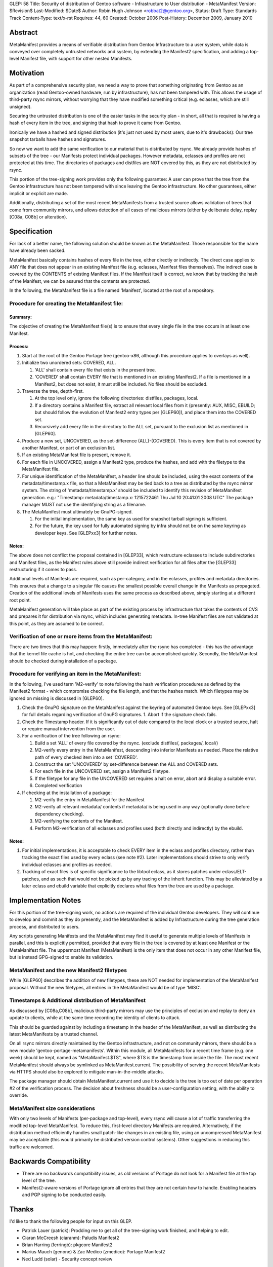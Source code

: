 GLEP: 58
Title: Security of distribution of Gentoo software - Infrastructure to User distribution - MetaManifest
Version: $Revision$
Last-Modified: $Date$
Author: Robin Hugh Johnson <robbat2@gentoo.org>, 
Status: Draft
Type: Standards Track
Content-Type: text/x-rst
Requires: 44, 60
Created: October 2006
Post-History: December 2009, January 2010

========
Abstract
========
MetaManifest provides a means of verifiable distribution from Gentoo
Infrastructure to a user system, while data is conveyed over completely
untrusted networks and system, by extending the Manifest2 specification,
and adding a top-level Manifest file, with support for other nested
Manifests.

==========
Motivation
==========
As part of a comprehensive security plan, we need a way to prove that
something originating from Gentoo as an organization (read Gentoo-owned
hardware, run by infrastructure), has not been tampered with. This
allows the usage of third-party rsync mirrors, without worrying that
they have modified something critical (e.g. eclasses, which are still
unsigned).

Securing the untrusted distribution is one of the easier tasks in the
security plan - in short, all that is required is having a hash of every
item in the tree, and signing that hash to prove it came from Gentoo.

Ironically we have a hashed and signed distribution (it's just not used
by most users, due to it's drawbacks): Our tree snapshot tarballs have
hashes and signatures.

So now we want to add the same verification to our material that is
distributed by rsync. We already provide hashes of subsets of the tree -
our Manifests protect individual packages. However metadata, eclasses
and profiles are not protected at this time. The directories of
packages and distfiles are NOT covered by this, as they are not
distributed by rsync.

This portion of the tree-signing work provides only the following
guarantee: A user can prove that the tree from the Gentoo infrastructure
has not been tampered with since leaving the Gentoo infrastructure.
No other guarantees, either implicit or explicit are made.

Additionally, distributing a set of the most recent MetaManifests from a
trusted source allows validation of trees that come from community
mirrors, and allows detection of all cases of malicious mirrors (either
by deliberate delay, replay [C08a, C08b] or alteration).

=============
Specification
=============
For lack of a better name, the following solution should be known as the
MetaManifest. Those responsible for the name have already been sacked.

MetaManifest basically contains hashes of every file in the tree, either
directly or indirectly. The direct case applies to ANY file that does
not appear in an existing Manifest file (e.g. eclasses, Manifest files
themselves). The indirect case is covered by the CONTENTS of existing
Manifest files. If the Manifest itself is correct, we know that by
tracking the hash of the Manifest, we can be assured that the contents
are protected.

In the following, the MetaManifest file is a file named 'Manifest',
located at the root of a repository.

---------------------------------------------
Procedure for creating the MetaManifest file:
---------------------------------------------
Summary:
========
The objective of creating the MetaManifest file(s) is to ensure that
every single file in the tree occurs in at least one Manifest.

Process:
========
1. Start at the root of the Gentoo Portage tree (gentoo-x86, although
   this procedure applies to overlays as well).

2. Initialize two unordered sets: COVERED, ALL.

   1. 'ALL' shall contain every file that exists in the present tree.
   2. 'COVERED' shall contain EVERY file that is mentioned in an existing
      Manifest2. If a file is mentioned in a Manifest2, but does not
      exist, it must still be included. No files should be excluded.

3. Traverse the tree, depth-first.

   1. At the top level only, ignore the following directories: distfiles,
      packages, local.
   2. If a directory contains a Manifest file, extract all relevant local
      files from it (presently: AUX, MISC, EBUILD; but should follow the
      evolution of Manifest2 entry types per [GLEP60]), and place them
      into the COVERED set.
   3. Recursively add every file in the directory to the ALL set,
      pursuant to the exclusion list as mentioned in [GLEP60].

4. Produce a new set, UNCOVERED, as the set-difference (ALL)-(COVERED).
   This is every item that is not covered by another Manifest, or part
   of an exclusion list.

5. If an existing MetaManifest file is present, remove it.

6. For each file in UNCOVERED, assign a Manifest2 type, produce the
   hashes, and add with the filetype to the MetaManifest file.

7. For unique identification of the MetaManifest, a header line should
   be included, using the exact contents of the metadata/timestamp.x
   file, so that a MetaManifest may be tied back to a tree as 
   distributed by the rsync mirror system. The string of
   'metadata/timestamp.x' should be included to identify this revision
   of MetaManifest generation. e.g.:
   "Timestamp: metadata/timestamp.x: 1215722461 Thu Jul 10 20:41:01 2008 UTC"
   The package manager MUST not use the identifying string as a filename.

8. The MetaManifest must ultimately be GnuPG-signed.

   1. For the initial implementation, the same key as used for snapshot
      tarball signing is sufficient.
   2. For the future, the key used for fully automated signing by infra
      should not be on the same keyring as developer keys. See
      [GLEPxx3] for further notes.

Notes:
======
The above does not conflict the proposal contained in [GLEP33], which
restructure eclasses to include subdirectories and Manifest files, as
the Manifest rules above still provide indirect verification for all
files after the [GLEP33] restructuring if it comes to pass.

Additional levels of Manifests are required, such as per-category, and
in the eclasses, profiles and metadata directories. This ensures that a
change to a singular file causes the smallest possible overall change in
the Manifests as propagated. Creation of the additional levels of
Manifests uses the same process as described above, simply starting at a
different root point.

MetaManifest generation will take place as part of the existing process
by infrastructure that takes the contents of CVS and prepares it for
distribution via rsync, which includes generating metadata. In-tree
Manifest files are not validated at this point, as they are assumed to
be correct.

--------------------------------------------------------
Verification of one or more items from the MetaManifest:
--------------------------------------------------------
There are two times that this may happen: firstly, immediately after the
rsync has completed - this has the advantage that the kernel file cache
is hot, and checking the entire tree can be accomplished quickly.
Secondly, the MetaManifest should be checked during installation of a
package.

----------------------------------------------------
Procedure for verifying an item in the MetaManifest:
----------------------------------------------------
In the following, I've used term 'M2-verify' to note following the hash
verification procedures as defined by the Manifest2 format - which
compromise checking the file length, and that the hashes match. Which
filetypes may be ignored on missing is discussed in [GLEP60].

1. Check the GnuPG signature on the MetaManifest against the keyring of
   automated Gentoo keys. See [GLEPxx3] for full details regarding
   verification of GnuPG signatures. 
   1. Abort if the signature check fails.

2. Check the Timestamp header. If it is significantly out of date
   compared to the local clock or a trusted source, halt or require
   manual intervention from the user.

3. For a verification of the tree following an rsync:

   1. Build a set 'ALL' of every file covered by the rsync. (exclude
      distfiles/, packages/, local/)
   2. M2-verify every entry in the MetaManifest, descending into inferior
      Manifests as needed. Place the relative path of every checked item
      into a set 'COVERED'.
   3. Construct the set 'UNCOVERED' by set-difference between the ALL and
      COVERED sets.
   4. For each file in the UNCOVERED set, assign a Manifest2 filetype.
   5. If the filetype for any file in the UNCOVERED set requires a halt
      on error, abort and display a suitable error.
   6. Completed verification

4. If checking at the installation of a package:

   1. M2-verify the entry in MetaManifest for the Manifest
   2. M2-verify all relevant metadata/ contents if metadata/ is being
      used in any way (optionally done before dependency checking).
   3. M2-verifying the contents of the Manifest. 
   4. Perform M2-verification of all eclasses and profiles used (both
      directly and indirectly) by the ebuild.

Notes:
======
1. For initial implementations, it is acceptable to check EVERY item in
   the eclass and profiles directory, rather than tracking the exact
   files used by every eclass (see note #2). Later implementations
   should strive to only verify individual eclasses and profiles as
   needed.
2. Tracking of exact files is of specific significance to the libtool
   eclass, as it stores patches under eclass/ELT-patches, and as such
   that would not be picked up by any tracing of the inherit function.
   This may be alleviated by a later eclass and ebuild variable that
   explicitly declares what files from the tree are used by a package.

====================
Implementation Notes
====================
For this portion of the tree-signing work, no actions are required of
the individual Gentoo developers. They will continue to develop and
commit as they do presently, and the MetaManifest is added by
Infrastructure during the tree generation process, and distributed to
users.

Any scripts generating Manifests and the MetaManifest may find it useful
to generate multiple levels of Manifests in parallel, and this is
explicitly permitted, provided that every file in the tree is covered by
at least one Manifest or the MetaManifest file. The uppermost
Manifest (MetaManifest) is the only item that does not occur in any
other Manifest file, but is instead GPG-signed to enable its
validation.

--------------------------------------------
MetaManifest and the new Manifest2 filetypes
--------------------------------------------
While [GLEP60] describes the addition of new filetypes, these are NOT
needed for implementation of the MetaManifest proposal. Without the new
filetypes, all entries in the MetaManifest would be of type 'MISC'.

----------------------------------------------------
Timestamps & Additional distribution of MetaManifest
----------------------------------------------------
As discussed by [C08a,C08b], malicious third-party mirrors may use the
principles of exclusion and replay to deny an update to clients, while
at the same time recording the identity of clients to attack.

This should be guarded against by including a timestamp in the header of
the MetaManifest, as well as distributing the latest MetaManifests by a
trusted channel.

On all rsync mirrors directly maintained by the Gentoo infrastructure,
and not on community mirrors, there should be a new module
'gentoo-portage-metamanifests'. Within this module, all MetaManifests
for a recent time frame (e.g. one week) should be kept, named as
"MetaManifest.$TS", where $TS is the timestamp from inside the file.
The most recent MetaManifest should always be symlinked as
MetaManifest.current. The possibility of serving the recent
MetaManifests via HTTPS should also be explored to mitigate
man-in-the-middle attacks.

The package manager should obtain MetaManifest.current and use it to
decide is the tree is too out of date per operation #2 of the
verification process. The decision about freshness should be a
user-configuration setting, with the ability to override.

--------------------------------
MetaManifest size considerations
--------------------------------
With only two levels of Manifests (per-package and top-level), every
rsync will cause a lot of traffic transferring the modified top-level
MetaManifest. To reduce this, first-level directory Manifests are
required. Alternatively, if the distribution method efficiently handles
small patch-like changes in an existing file, using an uncompressed
MetaManifest may be acceptable (this would primarily be distributed
version control systems). Other suggestions in reducing this traffic are
welcomed.

=======================
Backwards Compatibility
=======================
- There are no backwards compatibility issues, as old versions of
  Portage do not look for a Manifest file at the top level of the tree.
- Manifest2-aware versions of Portage ignore all entries that they are
  not certain how to handle. Enabling headers and PGP signing to be
  conducted easily.

======
Thanks
======
I'd like to thank the following people for input on this GLEP.

- Patrick Lauer (patrick): Prodding me to get all of the tree-signing
  work finished, and helping to edit.
- Ciaran McCreesh (ciaranm): Paludis Manifest2
- Brian Harring (ferringb): pkgcore Manifest2
- Marius Mauch (genone) & Zac Medico (zmedico): Portage Manifest2
- Ned Ludd (solar) - Security concept review

==========
References
==========

.. [C08a] Cappos, J et al. (2008). "Package Management Security".
    University of Arizona Technical Report TR08-02. Available online
    from: ftp://ftp.cs.arizona.edu/reports/2008/TR08-02.pdf

.. [C08b] Cappos, J et al. (2008). "Attacks on Package Managers"
    Available online at:
    http://www.cs.arizona.edu/people/justin/packagemanagersecurity/

.. [GLEP33] Eclass Restructure/Redesign
   http://www.gentoo.org/proj/en/glep/glep-0033.html	

.. [GLEP60] Manifest2 filetypes
   http://www.gentoo.org/proj/en/glep/glep-0060.html

.. [GLEPxx2] Future GLEP on Developer Process security.

.. [GLEPxx3] Future GLEP on GnuPG Policies and Handling.

=========
Copyright
=========
Copyright (c) 2006-2010 by Robin Hugh Johnson. This material may be
distributed only subject to the terms and conditions set forth in the
Open Publication License, v1.0.

.. vim: tw=72 ts=2 expandtab:
